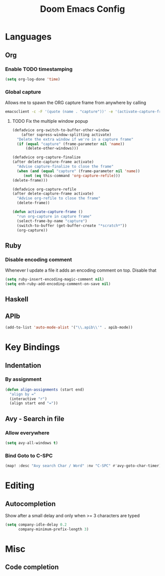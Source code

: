 #+TITLE: Doom Emacs Config

* Languages
** Org
*** Enable TODO timestamping

#+BEGIN_SRC emacs-lisp
(setq org-log-done 'time)
#+END_SRC

*** Global capture
Allows me to spawn the ORG capture frame from anywhere by calling

#+BEGIN_SRC bash
emacsclient -c -F '(quote (name . "capture"))' -e '(activate-capture-frame)'
#+END_SRC

**** TODO Fix the multiple window popup
#+BEGIN_SRC emacs-lisp
(defadvice org-switch-to-buffer-other-window
    (after supress-window-splitting activate)
  "Delete the extra window if we're in a capture frame"
  (if (equal "capture" (frame-parameter nil 'name))
      (delete-other-windows)))

(defadvice org-capture-finalize
(after delete-capture-frame activate)
  "Advise capture-finalize to close the frame"
  (when (and (equal "capture" (frame-parameter nil 'name))
	 (not (eq this-command 'org-capture-refile)))
(delete-frame)))

(defadvice org-capture-refile
(after delete-capture-frame activate)
  "Advise org-refile to close the frame"
  (delete-frame))

(defun activate-capture-frame ()
  "run org-capture in capture frame"
  (select-frame-by-name "capture")
  (switch-to-buffer (get-buffer-create "*scratch*"))
  (org-capture))
#+END_SRC

** Ruby
*** Disable encoding comment
Whenever I update a file it adds
an encoding comment on top. Disable that

#+BEGIN_SRC emacs-lisp
(setq ruby-insert-encoding-magic-comment nil)
(setq enh-ruby-add-encoding-comment-on-save nil)
#+END_SRC

** Haskell

** APIb
#+BEGIN_SRC emacs-lisp
(add-to-list 'auto-mode-alist '("\\.apib\\'" . apib-mode))
#+END_SRC

* Key Bindings
** Indentation
*** By assignment

#+BEGIN_SRC emacs-lisp
(defun align-assignments (start end)
  "align by ="
  (interactive "r")
  (align start end "="))
#+END_SRC
** Avy - Search in file
*** Allow everywhere

#+BEGIN_SRC emacs-lisp
(setq avy-all-windows t)
#+END_SRC

*** Bind Goto to C-SPC
#+BEGIN_SRC emacs-lisp
(map! :desc "Avy search Char / Word" :nv "C-SPC" #'avy-goto-char-timer)
#+END_SRC
* Editing
** Autocompletion
Show after a small delay and only when >= 3 characters are typed

#+BEGIN_SRC emacs-lisp
(setq company-idle-delay 0.2
      company-minimum-prefix-length 3)
#+END_SRC
* Misc
** Code completion
